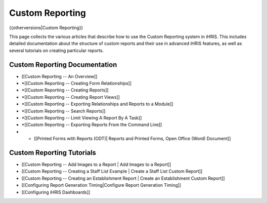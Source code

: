 Custom Reporting
================

{{otherversions|Custom Reporting}}

This page collects the various articles that describe how to use the Custom Reporting system in iHRIS.  This includes detailed documentation about the structure of custom reports and their use in advanced iHRIS features, as well as several tutorials on creating particular reports. 
 

Custom Reporting Documentation
^^^^^^^^^^^^^^^^^^^^^^^^^^^^^^

* [[Custom Reporting -- An Overview]]
* *[[Custom Reporting -- Creating Form Relationships]]
* *[[Custom Reporting -- Creating Reports]]
* *[[Custom Reporting -- Creating Report Views]]
* *[[Custom Reporting -- Exporting Relationships and Reports to a Module]]
* *[[Custom Reporting -- Search Reports]]
* *[[Custom Reporting -- Limit Viewing A Report By A Task]]
* *[[Custom Reporting -- Exporting Reports From the Command Line]]
* * [[Printed Forms with Reports (ODT)| Reports and Printed Forms, Open Office (Word) Document]]

Custom Reporting Tutorials
^^^^^^^^^^^^^^^^^^^^^^^^^^

* [[Custom Reporting -- Add Images to a Report | Add Images to a Report]]
* [[Custom Reporting -- Creating a Staff List Example | Create a Staff List Custom Report]]
* [[Custom Reporting -- Creating an Establishment Report | Create an Establishment Custom Report]]
* [[Configuring Report Generation Timing|Configure Report Generation Timing]]
* [[Configuring iHRIS Dashboards]]

